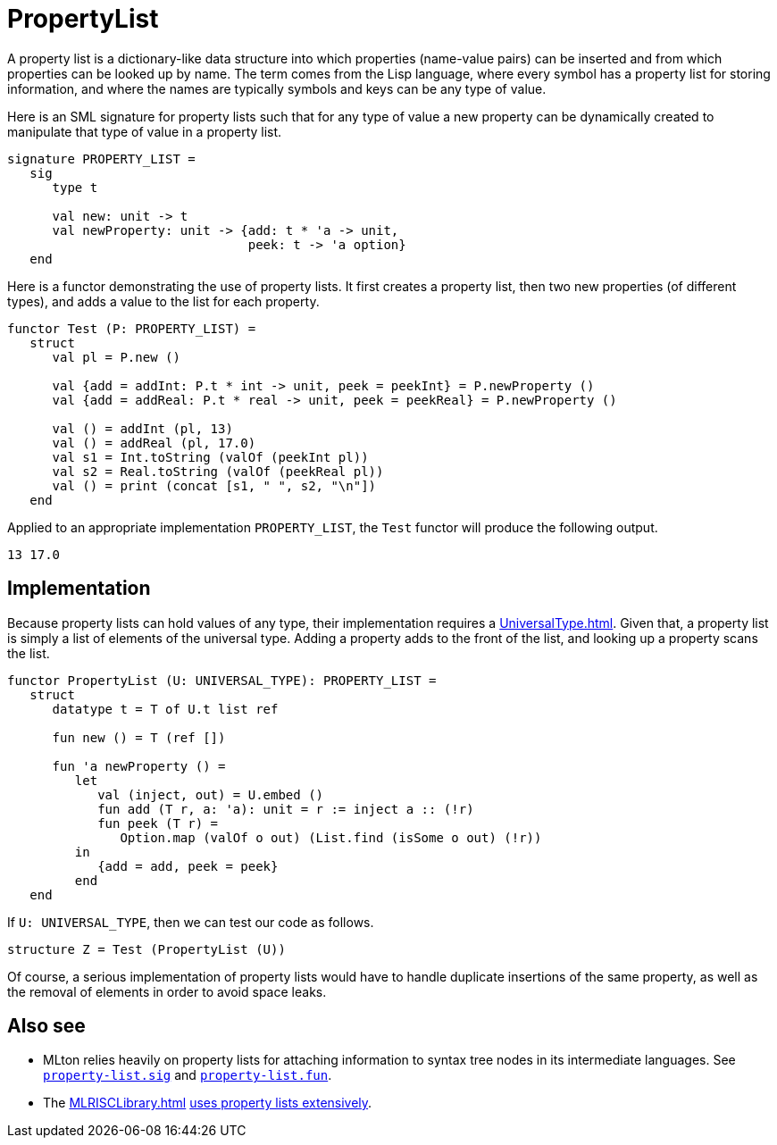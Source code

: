 = PropertyList

A property list is a dictionary-like data structure into which
properties (name-value pairs) can be inserted and from which
properties can be looked up by name.  The term comes from the Lisp
language, where every symbol has a property list for storing
information, and where the names are typically symbols and keys can be
any type of value.

Here is an SML signature for property lists such that for any type of
value a new property can be dynamically created to manipulate that
type of value in a property list.

[source,sml]
----
signature PROPERTY_LIST =
   sig
      type t

      val new: unit -> t
      val newProperty: unit -> {add: t * 'a -> unit,
                                peek: t -> 'a option}
   end
----

Here is a functor demonstrating the use of property lists.  It first
creates a property list, then two new properties (of different types),
and adds a value to the list for each property.

[source,sml]
----
functor Test (P: PROPERTY_LIST) =
   struct
      val pl = P.new ()

      val {add = addInt: P.t * int -> unit, peek = peekInt} = P.newProperty ()
      val {add = addReal: P.t * real -> unit, peek = peekReal} = P.newProperty ()

      val () = addInt (pl, 13)
      val () = addReal (pl, 17.0)
      val s1 = Int.toString (valOf (peekInt pl))
      val s2 = Real.toString (valOf (peekReal pl))
      val () = print (concat [s1, " ", s2, "\n"])
   end
----

Applied to an appropriate implementation `PROPERTY_LIST`, the `Test`
functor will produce the following output.

----
13 17.0
----


== Implementation

Because property lists can hold values of any type, their
implementation requires a <<UniversalType#>>.  Given that, a property
list is simply a list of elements of the universal type.  Adding a
property adds to the front of the list, and looking up a property
scans the list.

[source,sml]
----
functor PropertyList (U: UNIVERSAL_TYPE): PROPERTY_LIST =
   struct
      datatype t = T of U.t list ref

      fun new () = T (ref [])

      fun 'a newProperty () =
         let
            val (inject, out) = U.embed ()
            fun add (T r, a: 'a): unit = r := inject a :: (!r)
            fun peek (T r) =
               Option.map (valOf o out) (List.find (isSome o out) (!r))
         in
            {add = add, peek = peek}
         end
   end
----


If `U: UNIVERSAL_TYPE`, then we can test our code as follows.

[source,sml]
----
structure Z = Test (PropertyList (U))
----

Of course, a serious implementation of property lists would have to
handle duplicate insertions of the same property, as well as the
removal of elements in order to avoid space leaks.

== Also see

* MLton relies heavily on property lists for attaching information to
syntax tree nodes in its intermediate languages.  See
https://github.com/MLton/mlton/blob/master/lib/mlton/basic/property-list.sig[`property-list.sig`] and
https://github.com/MLton/mlton/blob/master/lib/mlton/basic/property-list.fun[`property-list.fun`].

* The <<MLRISCLibrary#>> <<References#LeungGeorge99,uses property lists
extensively>>.
